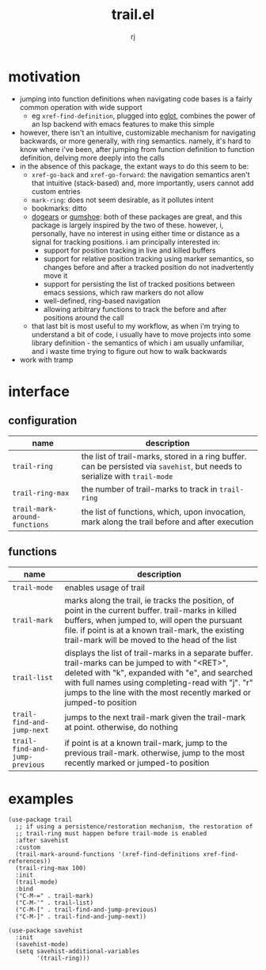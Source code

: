 #+title:trail.el
#+author:rj

* motivation
- jumping into function definitions when navigating code bases is a
  fairly common operation with wide support
  - eg =xref-find-definition=, plugged into [[https://github.com/joaotavora/eglot][eglot]], combines the power
    of an lsp backend with emacs features to make this simple
- however, there isn't an intuitive, customizable mechanism for
  navigating backwards, or more generally, with ring
  semantics. namely, it's hard to know where i've been, after jumping
  from function definition to function definition, delving more deeply
  into the calls
- in the absence of this package, the extant ways to do this seem to
  be:
  - =xref-go-back= and =xref-go-forward=: the navigation semantics aren't
    that intuitive (stack-based) and, more importantly, users cannot
    add custom entries
  - =mark-ring=: does not seem desirable, as it pollutes intent
  - bookmarks: ditto
  - [[https://github.com/alphapapa/dogears.el][dogears]] or [[https://github.com/Overdr0ne/gumshoe][gumshoe]]: both of these packages are great, and this
    package is largely inspired by the two of these. however, i,
    personally, have no interest in using either time or distance as a
    signal for tracking positions. i am principally interested in:
    - support for position tracking in live and killed buffers
    - support for relative position tracking using marker semantics,
      so changes before and after a tracked position do not
      inadvertently move it
    - support for persisting the list of tracked positions between
      emacs sessions, which raw markers do not allow
    - well-defined, ring-based navigation
    - allowing arbitrary functions to track the before and after
      positions around the call
  - that last bit is most useful to my workflow, as when i'm trying to
    understand a bit of code, i usually have to move projects into
    some library definition - the semantics of which i am usually
    unfamiliar, and i waste time trying to figure out how to walk
    backwards
- work with tramp

* interface
** configuration
| name                        | description                                                                                                             |
|-----------------------------+-------------------------------------------------------------------------------------------------------------------------|
| =trail-ring=                  | the list of trail-marks, stored in a ring buffer. can be persisted via =savehist=, but needs to serialize with =trail-mode= |
| =trail-ring-max=              | the number of trail-marks to track in =trail-ring=                                                                        |
| =trail-mark-around-functions= | the list of functions, which, upon invocation, mark along the trail before and after execution                          |
** functions
| name                         | description                                                                                                                                                                                                                                 |
|------------------------------+---------------------------------------------------------------------------------------------------------------------------------------------------------------------------------------------------------------------------------------------|
| =trail-mode=                   | enables usage of trail                                                                                                                                                                                                                      |
| =trail-mark=                   | marks along the trail, ie tracks the position, of point in the current buffer. trail-marks in killed buffers, when jumped to, will open the pursuant file. if point is at a known trail-mark, the existing trail-mark will be moved to the head of the list |
| =trail-list=                   | displays the list of trail-marks in a separate buffer. trail-marks can be jumped to with "<RET>", deleted with "k", expanded with "e", and searched with full names using completing-read with "j". "r" jumps to the line with the most recently marked or jumped-to position |
| =trail-find-and-jump-next=     | jumps to the next trail-mark given the trail-mark at point. otherwise, do nothing                                                                                                                                                           |
| =trail-find-and-jump-previous= | if point is at a known trail-mark, jump to the previous trail-mark. otherwise, jump to the most recently marked or jumped-to position                                                                                                       |
* examples
#+begin_example
(use-package trail
  ;; if using a persistence/restoration mechanism, the restoration of
  ;; trail-ring must happen before trail-mode is enabled
  :after savehist
  :custom
  (trail-mark-around-functions '(xref-find-definitions xref-find-references))
  (trail-ring-max 100)
  :init
  (trail-mode)
  :bind
  ("C-M-=" . trail-mark)
  ("C-M-'" . trail-list)
  ("C-M-[" . trail-find-and-jump-previous)
  ("C-M-]" . trail-find-and-jump-next))

(use-package savehist
  :init
  (savehist-mode)
  (setq savehist-additional-variables
        '(trail-ring)))
#+end_example
